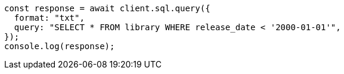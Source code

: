 // This file is autogenerated, DO NOT EDIT
// Use `node scripts/generate-docs-examples.js` to generate the docs examples

[source, js]
----
const response = await client.sql.query({
  format: "txt",
  query: "SELECT * FROM library WHERE release_date < '2000-01-01'",
});
console.log(response);
----
